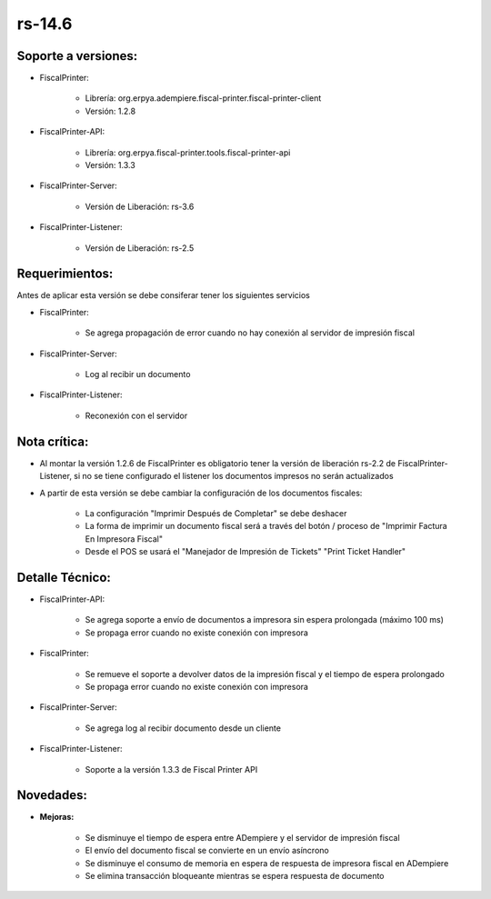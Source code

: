 .. _documento/versión-14-6:

**rs-14.6**
===========

**Soporte a versiones:**
------------------------

- FiscalPrinter:
 
    - Librería: org.erpya.adempiere.fiscal-printer.fiscal-printer-client
    - Versión: 1.2.8
 
- FiscalPrinter-API:
 
    - Librería: org.erpya.fiscal-printer.tools.fiscal-printer-api
    - Versión: 1.3.3

- FiscalPrinter-Server:
 
    - Versión de Liberación: rs-3.6
 
- FiscalPrinter-Listener:
 
    - Versión de Liberación: rs-2.5
  
**Requerimientos:**
-------------------

Antes de aplicar esta versión se debe consiferar tener los siguientes servicios

- FiscalPrinter:
 
    - Se agrega propagación de error cuando no hay conexión al servidor de impresión fiscal

- FiscalPrinter-Server:
 
    - Log al recibir un documento

- FiscalPrinter-Listener:
 
    - Reconexión con el servidor
 
**Nota crítica:**
-----------------

- Al montar la versión 1.2.6 de FiscalPrinter es obligatorio tener la versión de liberación rs-2.2 de FiscalPrinter-Listener, si no se tiene configurado el listener los documentos impresos no serán actualizados
- A partir de esta versión se debe cambiar la configuración de los documentos fiscales:
 
    - La configuración "Imprimir Después de Completar" se debe deshacer
    - La forma de imprimir un documento fiscal será a través del botón / proceso de "Imprimir Factura En Impresora Fiscal"
    - Desde el POS se usará el "Manejador de Impresión de Tickets" "Print Ticket Handler"

**Detalle Técnico:**
--------------------

- FiscalPrinter-API:
  
    - Se agrega soporte a envío de documentos a impresora sin espera prolongada (máximo 100 ms)
    - Se propaga error cuando no existe conexión con impresora

- FiscalPrinter:
  
    - Se remueve el soporte a devolver datos de la impresión fiscal y el tiempo de espera prolongado
    - Se propaga error cuando no existe conexión con impresora

- FiscalPrinter-Server:
 
    - Se agrega log al recibir documento desde un cliente

- FiscalPrinter-Listener:
 
    - Soporte a la versión 1.3.3 de Fiscal Printer API

**Novedades:**
--------------

- **Mejoras:**

    - Se disminuye el tiempo de espera entre ADempiere y el servidor de impresión fiscal
    - El envío del documento fiscal se convierte en un envío asíncrono
    - Se disminuye el consumo de memoria en espera de respuesta de impresora fiscal en ADempiere
    - Se elimina transacción bloqueante mientras se espera respuesta de documento
